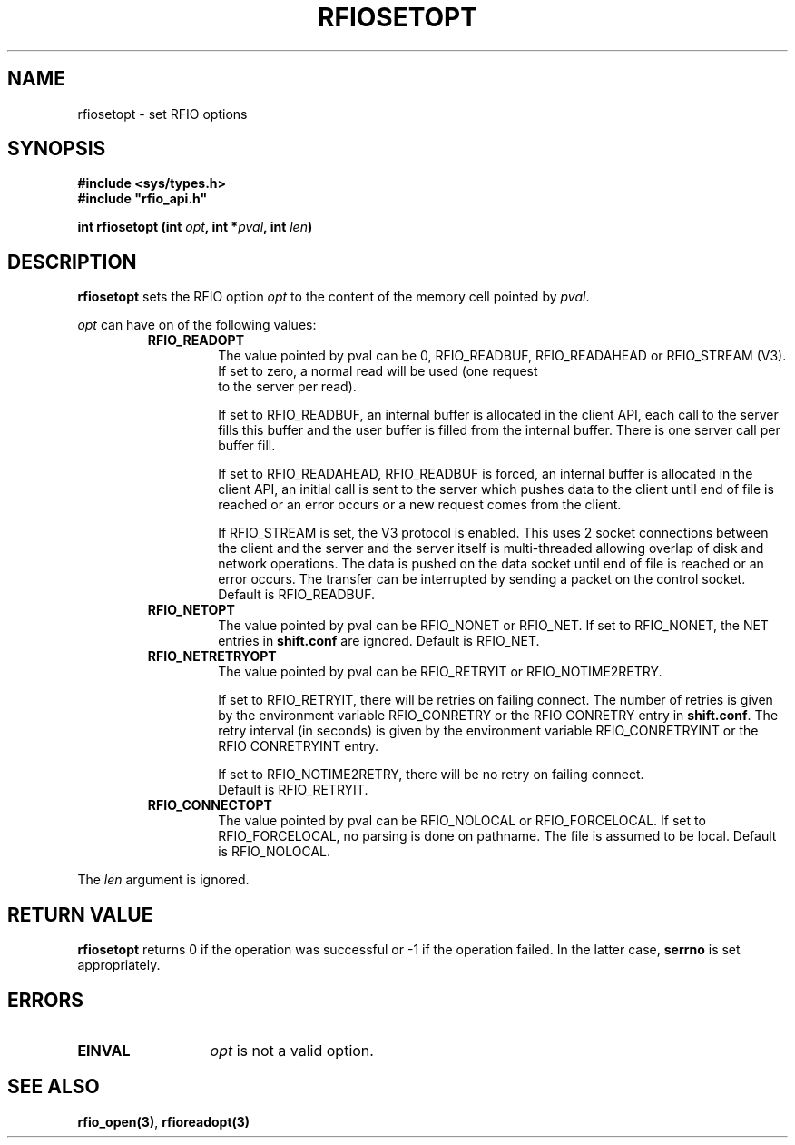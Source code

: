 .\" @(#)$RCSfile: rfiosetopt.man,v $ $Revision: 1.1 $ $Date: 2001/05/31 05:17:24 $ CERN IT-PDP/DM Jean-Philippe Baud
.\" Copyright (C) 1999-2001 by CERN/IT/PDP/DM
.\" All rights reserved
.\"
.TH RFIOSETOPT 3 "$Date: 2001/05/31 05:17:24 $" CASTOR "Rfio Library Functions"
.SH NAME
rfiosetopt \- set RFIO options
.SH SYNOPSIS
.B #include <sys/types.h>
.br
\fB#include "rfio_api.h"\fR
.sp
.BI "int rfiosetopt (int " opt ,
.BI "int *" pval ,
.BI "int " len )
.SH DESCRIPTION
.B rfiosetopt
sets the RFIO option
.I opt
to the content of the memory cell pointed by
.IR pval .
.LP
.I opt
can have on of the following values:
.RS
.TP
.B RFIO_READOPT
The value pointed by pval can be 0, RFIO_READBUF, RFIO_READAHEAD or RFIO_STREAM
(V3).
.RS
.TP
If set to zero, a normal read will be used (one request to the server per read).
.LP
If set to RFIO_READBUF, an internal buffer is allocated in the client API,
each call to the server fills this buffer and the user buffer is filled from
the internal buffer. There is one server call per buffer fill.
.LP
If set to RFIO_READAHEAD, RFIO_READBUF is forced, an internal buffer is
allocated in the client API, an initial call is sent to the server which pushes
data to the client until end of file is reached or an error occurs or a new
request comes from the client.
.LP
If RFIO_STREAM is set, the V3 protocol is enabled.
This uses 2 socket connections between the client and the server and the server
itself is multi-threaded allowing overlap of disk and network operations.
The data is pushed on the data socket until end of file is reached or an error
occurs. The transfer can be interrupted by sending a packet on the control
socket.
.br
Default is RFIO_READBUF.
.RE
.TP
.B RFIO_NETOPT
The value pointed by pval can be RFIO_NONET or RFIO_NET.
If set to RFIO_NONET, the NET entries in
.B shift.conf
are ignored.
Default is RFIO_NET.
.TP
.B RFIO_NETRETRYOPT
The value pointed by pval can be RFIO_RETRYIT or RFIO_NOTIME2RETRY.
.RS
.LP
If set to RFIO_RETRYIT, there will be retries on failing connect.
The number of retries is given by the environment variable RFIO_CONRETRY or
the RFIO CONRETRY entry in
.BR shift.conf .
The retry interval (in seconds) is given by the environment variable
RFIO_CONRETRYINT or the RFIO CONRETRYINT entry.
.LP
If set to RFIO_NOTIME2RETRY, there will be no retry on failing connect.
.br
Default is RFIO_RETRYIT.
.RE
.TP
.B RFIO_CONNECTOPT
The value pointed by pval can be RFIO_NOLOCAL or RFIO_FORCELOCAL.
If set to RFIO_FORCELOCAL, no parsing is done on pathname. The file is
assumed to be local.
Default is RFIO_NOLOCAL.
.RE
.LP
The
.I len
argument is ignored.
.SH RETURN VALUE
.B rfiosetopt
returns 0 if the operation was successful or -1 if the operation failed.
In the latter case,
.B serrno
is set appropriately.
.SH ERRORS
.TP 1.3i
.B EINVAL
.I opt
is not a valid option.
.SH SEE ALSO
.BR rfio_open(3) ,
.BR rfioreadopt(3)
